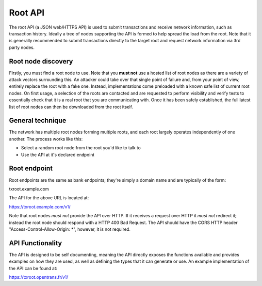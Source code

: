 Root API
========

The root API (a JSON web/HTTPS API) is used to submit transactions and receive network information, such as transaction history. Ideally a tree of nodes supporting the API is formed to help spread the load from the root. Note that it is generally recommended to submit transactions directly to the target root and request network information via 3rd party nodes.

Root node discovery
-------------------

Firstly, you must find a root node to use. Note that you **must not** use a hosted list of root nodes as there are a variety of attack vectors surrounding this. An attacker could take over that single point of failure and, from your point of view, entirely replace the root with a fake one. Instead, implementations come preloaded with a known safe list of current root nodes. On first usage, a selection of the roots are contacted and are requested to perform visibility and verify tests to essentially check that it is a real root that you are communicating with. Once it has been safely established, the full latest list of root nodes can then be downloaded from the root itself.

General technique
-----------------

The network has multiple root nodes forming multiple roots, and each root largely operates independently of one another. The process works like this:

- Select a random root node from the root you'd like to talk to
- Use the API at it's declared endpoint

Root endpoint
-------------

Root endpoints are the same as bank endpoints; they're simply a domain name and are typically of the form:

txroot.example.com

The API for the above URL is located at:

https://txroot.example.com/v1/

Note that root nodes *must not* provide the API over HTTP. If it receives a request over HTTP it *must not* redirect it; instead the root node should respond with a HTTP 400 Bad Request. The API should have the CORS HTTP header "Access-Control-Allow-Origin: *", however, it is not required.

API Functionality
-----------------

The API is designed to be self documenting, meaning the API directly exposes the functions available and provides examples on how they are used, as well as defining the types that it can generate or use. An example implementation of the API can be found at:

https://txroot.opentrans.fr/v1/
